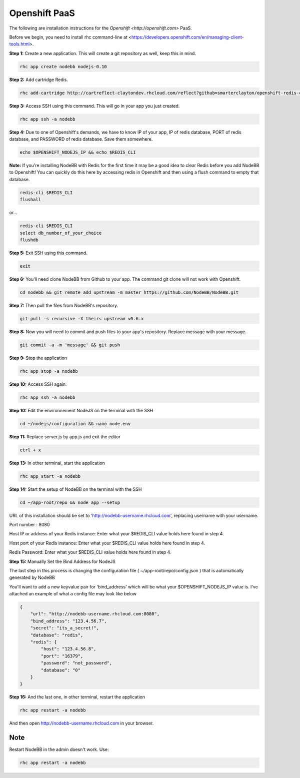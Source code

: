 Openshift PaaS
===========

The following are installation instructions for the `Openshift <http://openshift.com>` PaaS.

Before we begin, you need to install rhc command-line at <https://developers.openshift.com/en/managing-client-tools.html>.

**Step 1:** Create a new application. This will create a git repository as well, keep this in mind.

.. code:: bash
	
	rhc app create nodebb nodejs-0.10

**Step 2:** Add cartridge Redis.

.. code:: bash
	
	rhc add-cartridge http://cartreflect-claytondev.rhcloud.com/reflect?github=smarterclayton/openshift-redis-cart -a nodebb

**Step 3:** Access SSH using this command. This will go in your app you just created.

.. code:: bash
	
	rhc app ssh -a nodebb
	
**Step 4:** Due to one of Openshift's demands, we have to know IP of your app, IP of redis database, PORT of redis database, and PASSWORD of redis database. Save them somewhere.

.. code:: bash

  echo $OPENSHIFT_NODEJS_IP && echo $REDIS_CLI
  
  
**Note:** If you're installing NodeBB with Redis for the first time it may be a good idea to clear Redis before you add NodeBB to Openshift! You can quickly do this here by accessing redis in Openshift and then using a flush command to empty that database.

.. code:: bash

  redis-cli $REDIS_CLI
  flushall
  
or...

.. code:: bash

   redis-cli $REDIS_CLI
   select db_number_of_your_choice
   flushdb
   
  
**Step 5:** Exit SSH using this command.

.. code:: bash

	exit

**Step 6:** You'll need clone NodeBB from Github to your app. The command git clone will not work with Openshift.

.. code:: bash
	
	cd nodebb && git remote add upstream -m master https://github.com/NodeBB/NodeBB.git

**Step 7:** Then pull the files from NodeBB's repository.

.. code:: bash
	
	git pull -s recursive -X theirs upstream v0.6.x
	
**Step 8:** Now you will need to commit and push files to your app's repository. Replace message with your message.

.. code:: bash

	git commit -a -m 'message' && git push

**Step 9:** Stop the application

.. code:: bash
	
	rhc app stop -a nodebb

**Step 10:** Access SSH again.

.. code:: bash
	
	rhc app ssh -a nodebb

**Step 10:** Edit the environnement NodeJS on the terminal with the SSH

.. code:: bash
	
	cd ~/nodejs/configuration && nano node.env
	
**Step 11:** Replace server.js by app.js and exit the editor

.. code:: bash
	
	ctrl + x

**Step 13:** In other terminal, start the application

.. code:: bash
	
	rhc app start -a nodebb

**Step 14:** Start the setup of NodeBB on the terminal with the SSH

.. code:: bash
	
	cd ~/app-root/repo && node app --setup

URL of this installation should be set to 'http://nodebb-username.rhcloud.com', replacing username with your username. 

Port number : 8080

Host IP or address of your Redis instance: Enter what your $REDIS_CLI value holds here found in step 4.

Host port of your Redis instance: Enter what your $REDIS_CLI value holds here found in step 4.

Redis Password: Enter what your $REDIS_CLI value holds here found in step 4.

**Step 15:** Manually Set the Bind Address for NodeJS

The last step in this process is changing the configuration file ( ~/app-root/repo/config.json ) that is
automatically generated by NodeBB

You'll want to add a new keyvalue pair for 'bind_address' which will be what your $OPENSHIFT_NODEJS_IP value is.
I've attached an example of what a config file may look like below

.. code:: json

    {
        "url": "http://nodebb-username.rhcloud.com:8080",
        "bind_address": "123.4.56.7",
        "secret": "its_a_secret!",
        "database": "redis",
        "redis": {
            "host": "123.4.56.8",
            "port": "16379",
            "password": "not_password",
            "database": "0"
        }
    }

**Step 16:** And the last one, in other terminal, restart the application

.. code:: bash
	
	rhc app restart -a nodebb

And then open http://nodebb-username.rhcloud.com in your browser.

Note
---------------------------------------
Restart NodeBB in the admin doesn't work. Use:

.. code:: bash
	
	rhc app restart -a nodebb
